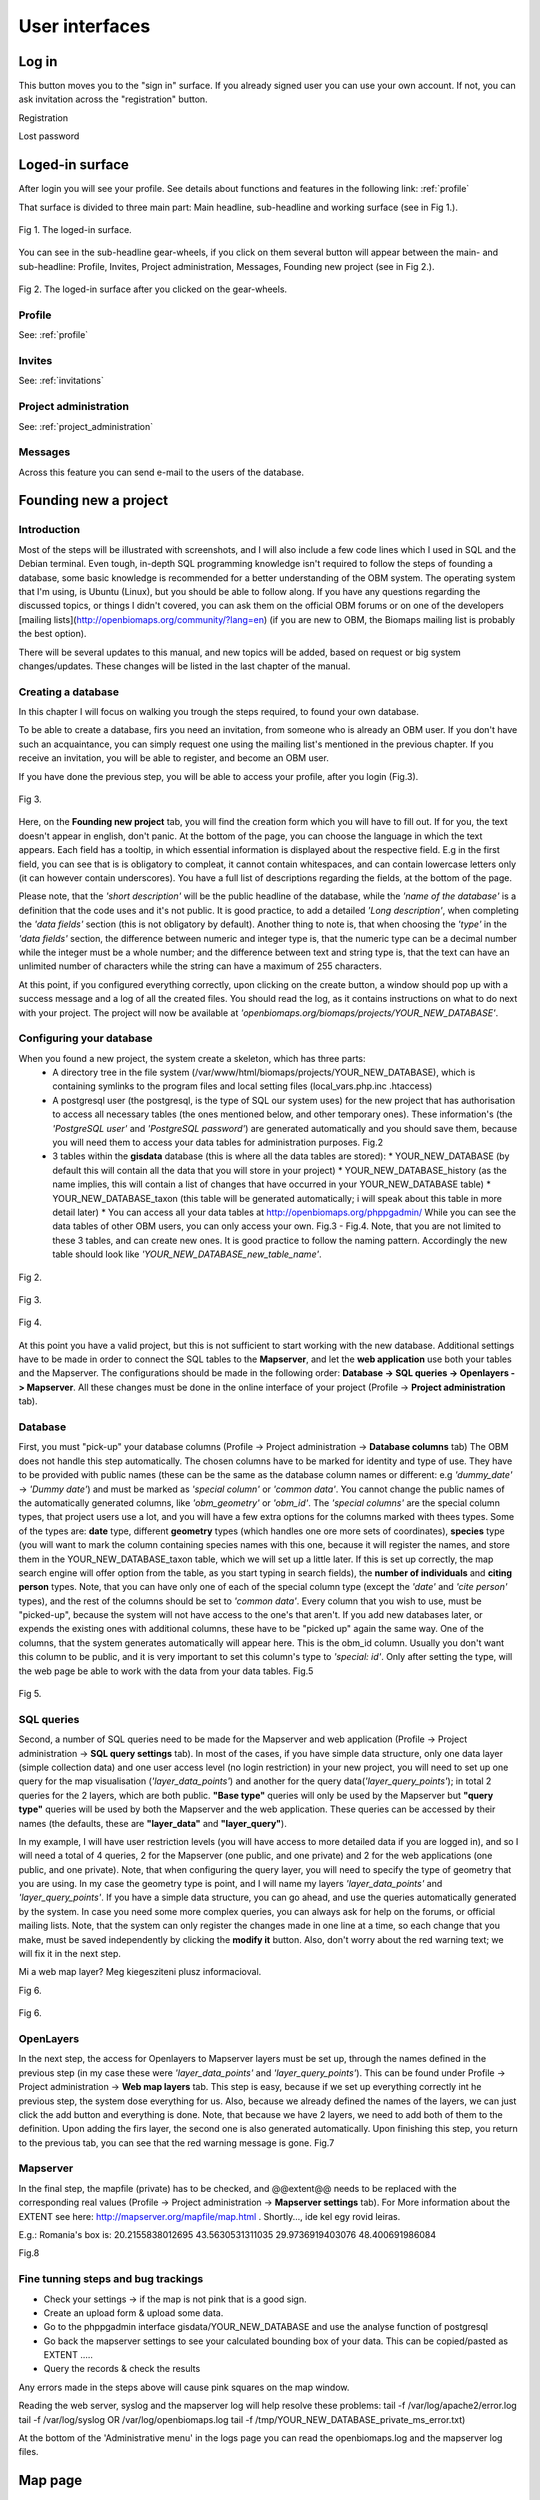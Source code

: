 .. _user-interface:

User interfaces
***************

Log in
======

This button moves you to the "sign in" surface. If you already signed user you can use your own account. If not, you can ask invitation across the "registration" button.

Registration

Lost password


Loged-in surface
================
After login you will see your profile. See details about functions and features in the following link: :ref:`profile`


That surface is divided to three main part: Main headline, sub-headline and working surface (see in Fig 1.).

.. figure::  images/img_7.png
   :align:   center

   Fig 1. The loged-in surface.


You can see in the sub-headline gear-wheels, if you click on them several button will appear between the main- and sub-headline: Profile, Invites, Project administration, Messages, Founding new project (see in Fig 2.).

.. figure::  images/img_8.png
   :align:   center

   Fig 2. The loged-in surface after you clicked on the gear-wheels.


Profile
-------
See: :ref:`profile`


Invites
-------
See: :ref:`invitations`


Project administration
----------------------
See: :ref:`project_administration`

Messages
--------
Across this feature you can send e-mail to the users of the database.


Founding new a project
======================
.. sectionauthor:: Róbert Veres (2016-12-19)

Introduction
------------
Most of the steps will be illustrated with screenshots, and I will also include a few code lines which I used in SQL and the Debian terminal. 
Even tough, in-depth SQL programming knowledge isn't required to follow the steps of founding a database, some basic knowledge is recommended for a better understanding of the OBM system.
The operating system that I'm using, is Ubuntu (Linux), but you should be able to follow along. 
If you have any questions regarding the discussed topics, or things I didn't covered, you can ask them on the official OBM forums or on one of the developers [mailing lists](http://openbiomaps.org/community/?lang=en) (if you are new to OBM, the Biomaps mailing list is probably the best option).

There will be several updates to this manual, and new topics will be added, based on request or big system changes/updates. These changes will be listed in the last chapter of the manual.

Creating a database
-------------------
In this chapter I will focus on walking you trough the steps required, to found your own database.

To be able to create a database, firs you need an invitation, from someone who is already an OBM user. If you don't have such an acquaintance, you can simply request one using the mailing list's mentioned in the previous chapter. If you receive an invitation, you will be able to register, and become an OBM user.

If you have done the previous step, you will be able to access your profile, after you login (Fig.3).

.. figure::  images/img_1.png
   :align:   center

   Fig 3.


Here, on the **Founding new project** tab, you will find the creation form which you will have to fill out. If for you, the text doesn't appear in english, don't panic. At the bottom of the page, you can choose the language in which the text appears. Each field has a tooltip, in which essential information is displayed about the respective field. E.g in the first field, you can see that is is obligatory to compleat, it cannot contain whitespaces, and can contain lowercase letters only (it can however contain underscores). You have a full list of descriptions regarding the fields, at the bottom of the page.

Please note, that the *'short description'* will be the public headline of the database, while the *'name of the database'* is a definition that the code uses and it's not public. It is good practice, to add a detailed *'Long description'*, when completing the *'data fields'* section (this is not obligatory by default). Another thing to note is, that when choosing the *'type'* in the *'data fields'* section, the difference between numeric and integer type is, that the numeric type can be a decimal number while the integer must be a whole number; and the difference between text and string type is, that the text can have an unlimited number of characters while the string can have a maximum of 255 characters.

At this point, if you configured everything correctly, upon clicking on the create button, a window should pop up with a success message and a log of all the created files. You should read the log, as it contains instructions on what to do next with your project. The project will now be available at *'openbiomaps.org/biomaps/projects/YOUR_NEW_DATABASE'*.

Configuring your database
-------------------------
When you found a new project, the system create a skeleton, which has three parts:
  * A directory tree in the file system (/var/www/html/biomaps/projects/YOUR_NEW_DATABASE), which is containing symlinks to the program files and local setting files (local_vars.php.inc .htaccess)
  * A postgresql user (the postgresql, is the type of SQL our system uses) for the new project that has authorisation to access all necessary tables (the ones mentioned below, and other temporary ones). These information's (the *'PostgreSQL user'* and *'PostgreSQL password'*) are generated automatically and you should save them, because you will need them to access your data tables for administration purposes. Fig.2
  * 3 tables within the **gisdata** database (this is where all the data tables are stored):
    * YOUR_NEW_DATABASE (by default this will contain all the data that you will store in your project)
    * YOUR_NEW_DATABASE_history (as the name implies, this will contain a list of changes that have occurred in your YOUR_NEW_DATABASE table)
    * YOUR_NEW_DATABASE_taxon (this table will be generated automatically; i will speak about this table in more detail later)
    * You can access all your data tables at http://openbiomaps.org/phppgadmin/ While you can see the data tables of other OBM users, you can only access your own. Fig.3 - Fig.4. Note, that you are not limited to these 3 tables, and can create new ones. It is good practice to follow the naming pattern. Accordingly the new table should look like *'YOUR_NEW_DATABASE_new_table_name'*.

.. figure::  images/img_2.png
   :align:   center

   Fig 2.

.. figure::  images/img_3.png
   :align:   center

   Fig 3.

.. figure::  images/img_4.png
   :align:   center

   Fig 4.

At this point you have a valid project, but this is not sufficient to start working with the new database. Additional settings have to be made in order to connect the SQL tables to the **Mapserver**, and let the **web application** use both your tables and the Mapserver. The configurations should be made in the following order: **Database -> SQL queries -> Openlayers -> Mapserver**. All these changes must be done in the online interface of your project (Profile -> **Project administration** tab).

Database
--------
First, you must "pick-up" your database columns (Profile -> Project administration -> **Database columns** tab) The OBM does not handle this step automatically. The chosen columns have to be marked for identity and type of use. They have to be provided with public names (these can be the same as the database column names or different: e.g *'dummy_date'* ->  *'Dummy date'*) and must be marked as *'special column'* or *'common data'*. You cannot change the public names of the automatically generated columns, like *'obm_geometry'* or *'obm_id'*. The *'special columns'* are the special column types, that project users use a lot, and you will have a few extra options for the columns marked with thees types. Some of the types are: **date** type, different **geometry** types (which handles one ore more sets of coordinates), **species** type (you will want to mark the column containing species names with this one, because it will register the names, and store them in the YOUR_NEW_DATABASE_taxon table, which we will set up a little later. If this is set up correctly, the map search engine will offer option from the table, as you start typing in search fields), the **number of individuals** and **citing person** types. Note, that you can have only one of each of the special column type (except the *'date'* and *'cite person'* types), and the rest of the columns should be set to *'common data'*. Every column that you wish to use, must be "picked-up", because the system will not have access to the one's that aren't. If you add new databases later, or expends the existing ones with additional columns, these have to be "picked up" again the same way. One of the columns, that the system generates automatically will appear here. This is the obm_id column. Usually you don't want this column to be public, and it is very important to set this column's type to *'special: id'*. Only after setting the type, will the web page be able to work with the data from your data tables. Fig.5

.. figure::  images/img_5.png
   :align:   center

   Fig 5.

SQL queries
-----------
Second, a number of SQL queries need to be made for the Mapserver and web application (Profile -> Project administration -> **SQL query settings** tab). In most of the cases, if you have simple data structure, only one data layer (simple collection data) and one user access level (no login restriction) in your new project, you will need to set up one query for the map visualisation (*'layer_data_points'*) and another for the query data(*'layer_query_points'*); in total 2 queries for the 2 layers, which are both public. **"Base type"** queries will only be used by the Mapserver but **"query type"** queries will be used by both the Mapserver and the web application. These queries can be accessed by their names (the defaults, these are **"layer_data"** and **"layer_query"**).

In my example, I will have user restriction levels (you will have access to more detailed data if you are logged in), and so I will need a total of 4 queries, 2 for the Mapserver (one public, and one private) and 2 for the web applications (one public, and one private). Note, that when configuring the query layer, you will need to specify the type of geometry that you are using. In my case the geometry type is point, and I will name my layers *'layer_data_points'* and *'layer_query_points'*. If you have a simple data structure, you can go ahead, and use the queries automatically generated by the system. In case you need some more complex queries, you can always ask for help on the forums, or official mailing lists.
Note, that the system can only register the changes made in one line at a time, so each change that you make, must be saved independently by clicking the **modify it** button. Also, don't worry about the red warning text; we will fix it in the next step. 

Mi a web map layer? Meg kiegesziteni plusz informacioval.

Fig 6.

.. figure::  images/img_6.png
   :align:   center

   Fig 6.

OpenLayers
----------
In the next step, the access for Openlayers to Mapserver layers must be set up, through the names defined in the previous step (in my case these were *'layer_data_points'* and *'layer_query_points'*). This can be found under Profile -> Project administration -> **Web map layers** tab. This step is easy, because if we set up everything correctly int he previous step, the system dose everything for us. Also, because we already defined the names of the layers, we can just click the add button and everything is done. Note, that because we have 2 layers, we need to add both of them to the definition. Upon adding the firs layer, the second one is also generated automatically. Upon finishing this step, you return to the previous tab, you can see that the red warning message is gone. Fig.7


Mapserver
---------
In the final step, the mapfile (private) has to be checked, and @@extent@@ needs to be replaced with the corresponding real values (Profile -> Project administration -> **Mapserver settings** tab). For More information about the EXTENT see here: http://mapserver.org/mapfile/map.html . Shortly..., ide kel egy rovid leiras.

E.g.: Romania's box is: 20.2155838012695 43.5630531311035 29.9736919403076 48.400691986084

Fig.8

Fine tunning steps and bug trackings
------------------------------------
- Check your settings -> if the map is not pink that is a good sign.
- Create an upload form & upload some data.
- Go to the phppgadmin interface gisdata/YOUR_NEW_DATABASE and use the analyse function of postgresql
- Go back the mapserver settings to see your calculated bounding box of your data. This can be copied/pasted as EXTENT .....
- Query the records & check the results

Any errors made in the steps above will cause pink squares on the map window.

Reading the web server, syslog and the mapserver log will help resolve these problems: 
tail -f /var/log/apache2/error.log 
tail -f /var/log/syslog OR /var/log/openbiomaps.log
tail -f /tmp/YOUR_NEW_DATABASE_private_ms_error.txt)

At the bottom of the 'Administrative menu' in the logs page you can read the openbiomaps.log and the mapserver log files.



Map page
========

map query
---------

text query
----------

save query
----------

share query
-----------

Upload data
===========

File upload
-----------

Web upload
----------

Saved uploads
-------------

